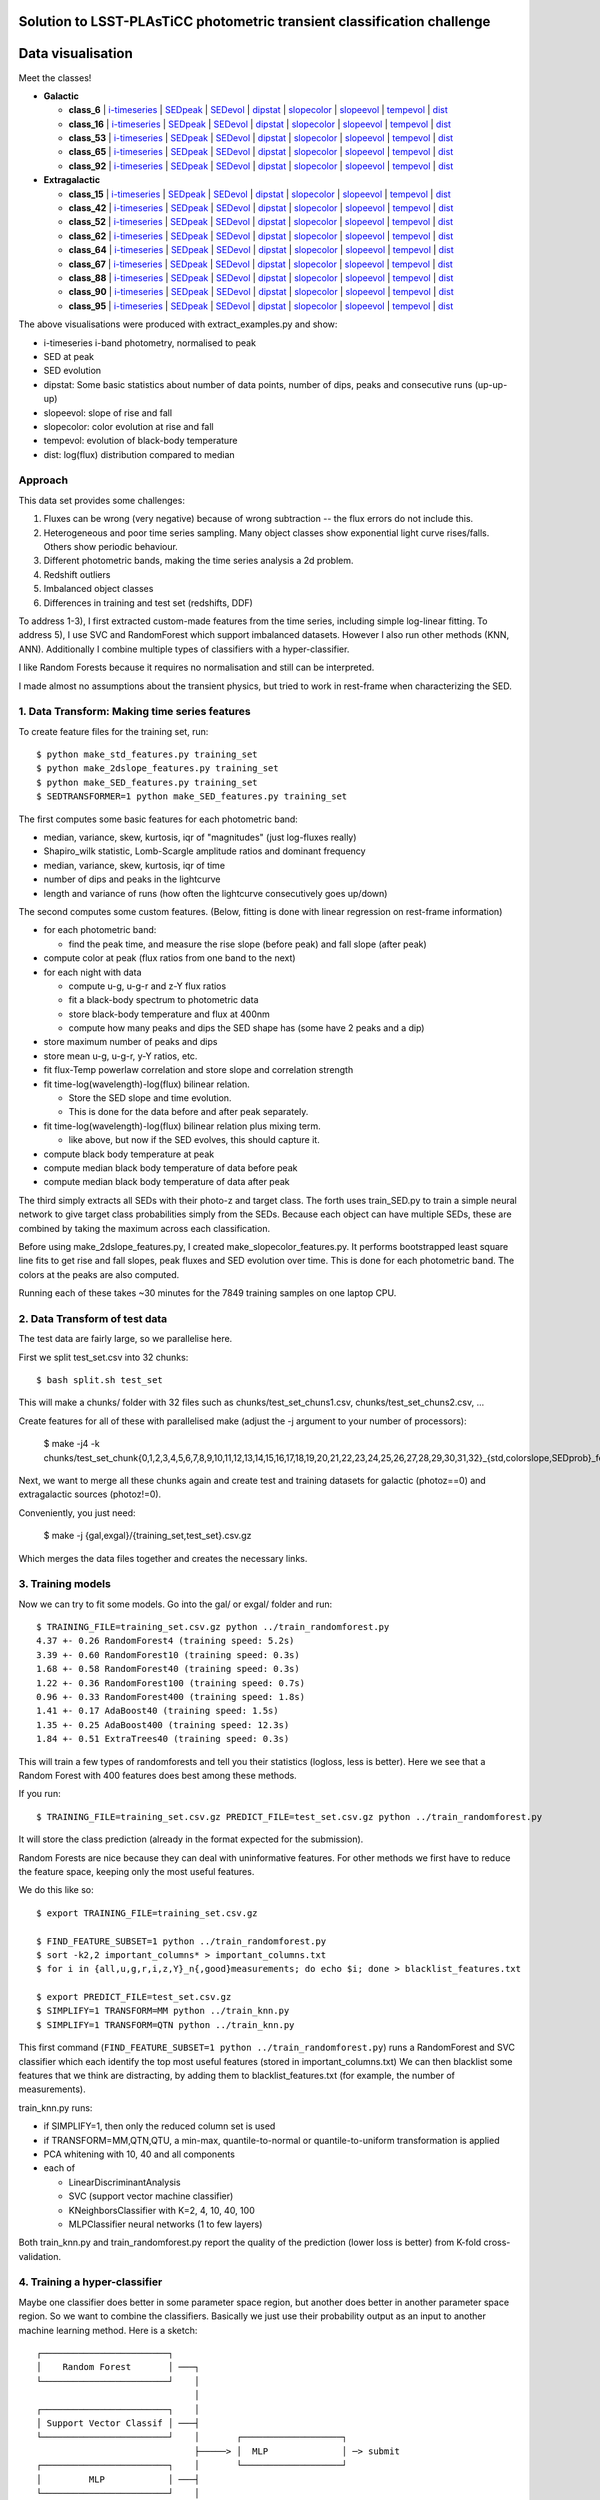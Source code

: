 Solution to LSST-PLAsTiCC photometric transient classification challenge
=========================================================================

Data visualisation
=====================

Meet the classes!

* **Galactic**

  * **class_6**  | `i-timeseries <viz/target6_3timeseries-normed.png>`__ | `SEDpeak <viz/target6_SEDpeak.png>`__ | `SEDevol <viz/target6_SEDevol.png>`__ | `dipstat <viz/target6_dipstat.png>`__ | `slopecolor <viz/target6_slopecolor.png>`__ | `slopeevol <viz/target6_slopeevol.png>`__ | `tempevol <viz/target6_Tseries.png>`__ | `dist <viz/target6_dist.png>`__
  * **class_16**  | `i-timeseries <viz/target16_3timeseries-normed.png>`__ | `SEDpeak <viz/target16_SEDpeak.png>`__ | `SEDevol <viz/target16_SEDevol.png>`__ | `dipstat <viz/target16_dipstat.png>`__ | `slopecolor <viz/target16_slopecolor.png>`__ | `slopeevol <viz/target16_slopeevol.png>`__ | `tempevol <viz/target16_Tseries.png>`__ | `dist <viz/target16_dist.png>`__
  * **class_53**  | `i-timeseries <viz/target53_3timeseries-normed.png>`__ | `SEDpeak <viz/target53_SEDpeak.png>`__ | `SEDevol <viz/target53_SEDevol.png>`__ | `dipstat <viz/target53_dipstat.png>`__ | `slopecolor <viz/target53_slopecolor.png>`__ | `slopeevol <viz/target53_slopeevol.png>`__ | `tempevol <viz/target53_Tseries.png>`__ | `dist <viz/target53_dist.png>`__
  * **class_65**  | `i-timeseries <viz/target65_3timeseries-normed.png>`__ | `SEDpeak <viz/target65_SEDpeak.png>`__ | `SEDevol <viz/target65_SEDevol.png>`__ | `dipstat <viz/target65_dipstat.png>`__ | `slopecolor <viz/target65_slopecolor.png>`__ | `slopeevol <viz/target65_slopeevol.png>`__ | `tempevol <viz/target65_Tseries.png>`__ | `dist <viz/target65_dist.png>`__
  * **class_92**  | `i-timeseries <viz/target92_3timeseries-normed.png>`__ | `SEDpeak <viz/target92_SEDpeak.png>`__ | `SEDevol <viz/target92_SEDevol.png>`__ | `dipstat <viz/target92_dipstat.png>`__ | `slopecolor <viz/target92_slopecolor.png>`__ | `slopeevol <viz/target92_slopeevol.png>`__ | `tempevol <viz/target92_Tseries.png>`__ | `dist <viz/target92_dist.png>`__

* **Extragalactic**

  * **class_15**  | `i-timeseries <viz/target15_3timeseries-normed.png>`__ | `SEDpeak <viz/target15_SEDpeak.png>`__ | `SEDevol <viz/target15_SEDevol.png>`__ | `dipstat <viz/target15_dipstat.png>`__ | `slopecolor <viz/target15_slopecolor.png>`__ | `slopeevol <viz/target15_slopeevol.png>`__ | `tempevol <viz/target15_Tseries.png>`__ | `dist <viz/target15_dist.png>`__
  * **class_42**  | `i-timeseries <viz/target42_3timeseries-normed.png>`__ | `SEDpeak <viz/target42_SEDpeak.png>`__ | `SEDevol <viz/target42_SEDevol.png>`__ | `dipstat <viz/target42_dipstat.png>`__ | `slopecolor <viz/target42_slopecolor.png>`__ | `slopeevol <viz/target42_slopeevol.png>`__ | `tempevol <viz/target42_Tseries.png>`__ | `dist <viz/target42_dist.png>`__
  * **class_52**  | `i-timeseries <viz/target52_3timeseries-normed.png>`__ | `SEDpeak <viz/target52_SEDpeak.png>`__ | `SEDevol <viz/target52_SEDevol.png>`__ | `dipstat <viz/target52_dipstat.png>`__ | `slopecolor <viz/target52_slopecolor.png>`__ | `slopeevol <viz/target52_slopeevol.png>`__ | `tempevol <viz/target52_Tseries.png>`__ | `dist <viz/target52_dist.png>`__
  * **class_62**  | `i-timeseries <viz/target62_3timeseries-normed.png>`__ | `SEDpeak <viz/target62_SEDpeak.png>`__ | `SEDevol <viz/target62_SEDevol.png>`__ | `dipstat <viz/target62_dipstat.png>`__ | `slopecolor <viz/target62_slopecolor.png>`__ | `slopeevol <viz/target62_slopeevol.png>`__ | `tempevol <viz/target62_Tseries.png>`__ | `dist <viz/target62_dist.png>`__
  * **class_64**  | `i-timeseries <viz/target64_3timeseries-normed.png>`__ | `SEDpeak <viz/target64_SEDpeak.png>`__ | `SEDevol <viz/target64_SEDevol.png>`__ | `dipstat <viz/target64_dipstat.png>`__ | `slopecolor <viz/target64_slopecolor.png>`__ | `slopeevol <viz/target64_slopeevol.png>`__ | `tempevol <viz/target64_Tseries.png>`__ | `dist <viz/target64_dist.png>`__
  * **class_67**  | `i-timeseries <viz/target67_3timeseries-normed.png>`__ | `SEDpeak <viz/target67_SEDpeak.png>`__ | `SEDevol <viz/target67_SEDevol.png>`__ | `dipstat <viz/target67_dipstat.png>`__ | `slopecolor <viz/target67_slopecolor.png>`__ | `slopeevol <viz/target67_slopeevol.png>`__ | `tempevol <viz/target67_Tseries.png>`__ | `dist <viz/target67_dist.png>`__
  * **class_88**  | `i-timeseries <viz/target88_3timeseries-normed.png>`__ | `SEDpeak <viz/target88_SEDpeak.png>`__ | `SEDevol <viz/target88_SEDevol.png>`__ | `dipstat <viz/target88_dipstat.png>`__ | `slopecolor <viz/target88_slopecolor.png>`__ | `slopeevol <viz/target88_slopeevol.png>`__ | `tempevol <viz/target88_Tseries.png>`__ | `dist <viz/target88_dist.png>`__
  * **class_90**  | `i-timeseries <viz/target90_3timeseries-normed.png>`__ | `SEDpeak <viz/target90_SEDpeak.png>`__ | `SEDevol <viz/target90_SEDevol.png>`__ | `dipstat <viz/target90_dipstat.png>`__ | `slopecolor <viz/target90_slopecolor.png>`__ | `slopeevol <viz/target90_slopeevol.png>`__ | `tempevol <viz/target90_Tseries.png>`__ | `dist <viz/target90_dist.png>`__
  * **class_95**  | `i-timeseries <viz/target95_3timeseries-normed.png>`__ | `SEDpeak <viz/target95_SEDpeak.png>`__ | `SEDevol <viz/target95_SEDevol.png>`__ | `dipstat <viz/target95_dipstat.png>`__ | `slopecolor <viz/target95_slopecolor.png>`__ | `slopeevol <viz/target95_slopeevol.png>`__ | `tempevol <viz/target95_Tseries.png>`__ | `dist <viz/target95_dist.png>`__

The above visualisations were produced with extract_examples.py and show:

* i-timeseries i-band photometry, normalised to peak
* SED at peak
* SED evolution
* dipstat: Some basic statistics about number of data points, number of dips, peaks and consecutive runs (up-up-up)
* slopeevol: slope of rise and fall
* slopecolor: color evolution at rise and fall
* tempevol: evolution of black-body temperature
* dist: log(flux) distribution compared to median


Approach
----------

This data set provides some challenges:

1) Fluxes can be wrong (very negative) because of wrong subtraction -- the flux errors do not include this.
2) Heterogeneous and poor time series sampling. Many object classes show exponential light curve rises/falls. Others show periodic behaviour.
3) Different photometric bands, making the time series analysis a 2d problem.
4) Redshift outliers
5) Imbalanced object classes
6) Differences in training and test set (redshifts, DDF)

To address 1-3), I first extracted custom-made features from the time series, including simple log-linear fitting.
To address 5), I use SVC and RandomForest which support imbalanced datasets.
However I also run other methods (KNN, ANN).
Additionally I combine multiple types of classifiers with a hyper-classifier.

I like Random Forests because it requires no normalisation and still can be interpreted.

I made almost no assumptions about the transient physics, but tried to work in rest-frame when characterizing the SED.

1. Data Transform: Making time series features
------------------------------------------------

To create feature files for the training set, run::

	$ python make_std_features.py training_set
	$ python make_2dslope_features.py training_set
	$ python make_SED_features.py training_set
	$ SEDTRANSFORMER=1 python make_SED_features.py training_set

The first computes some basic features for each photometric band:

* median, variance, skew, kurtosis, iqr of "magnitudes" (just log-fluxes really) 
* Shapiro_wilk statistic, Lomb-Scargle amplitude ratios and dominant frequency
* median, variance, skew, kurtosis, iqr of time
* number of dips and peaks in the lightcurve
* length and variance of runs (how often the lightcurve consecutively goes up/down)

The second computes some custom features. (Below, fitting is done with linear regression on rest-frame information)

* for each photometric band:

  * find the peak time, and measure the rise slope (before peak) and fall slope (after peak)

* compute color at peak (flux ratios from one band to the next)
* for each night with data

  * compute u-g, u-g-r and z-Y flux ratios
  * fit a black-body spectrum to photometric data
  * store black-body temperature and flux at 400nm
  * compute how many peaks and dips the SED shape has (some have 2 peaks and a dip)

* store maximum number of peaks and dips
* store mean u-g, u-g-r, y-Y ratios, etc.
* fit flux-Temp powerlaw correlation and store slope and correlation strength
* fit time-log(wavelength)-log(flux) bilinear relation.

  * Store the SED slope and time evolution. 
  * This is done for the data before and after peak separately.

* fit time-log(wavelength)-log(flux) bilinear relation plus mixing term.

  * like above, but now if the SED evolves, this should capture it.

* compute black body temperature at peak
* compute median black body temperature of data before peak
* compute median black body temperature of data after peak

The third simply extracts all SEDs with their photo-z and target class.
The forth uses train_SED.py to train a simple neural network to give target class probabilities simply from the SEDs. Because each object can have multiple SEDs,
these are combined by taking the maximum across each classification.

Before using make_2dslope_features.py, I created make_slopecolor_features.py.
It performs bootstrapped least square line fits to get rise and fall slopes, peak fluxes and SED evolution over time.
This is done for each photometric band. The colors at the peaks are also computed.

Running each of these takes ~30 minutes for the 7849 training samples on one laptop CPU.

2. Data Transform of test data
--------------------------------------------

The test data are fairly large, so we parallelise here.

First we split test_set.csv into 32 chunks::

	$ bash split.sh test_set

This will make a chunks/ folder with 32 files such as chunks/test_set_chuns1.csv, chunks/test_set_chuns2.csv, ...

Create features for all of these with parallelised make (adjust the -j argument to your number of processors):

	$ make -j4 -k chunks/test_set_chunk{0,1,2,3,4,5,6,7,8,9,10,11,12,13,14,15,16,17,18,19,20,21,22,23,24,25,26,27,28,29,30,31,32}_{std,colorslope,SEDprob}_features.txt

Next, we want to merge all these chunks again and create test and training datasets
for galactic (photoz==0) and extragalactic sources (photoz!=0).

Conveniently, you just need:

	$ make -j {gal,exgal}/{training_set,test_set}.csv.gz

Which merges the data files together and creates the necessary links.

3. Training models
-----------------------------------------------

Now we can try to fit some models. Go into the gal/ or exgal/ folder and run::

	$ TRAINING_FILE=training_set.csv.gz python ../train_randomforest.py
	4.37 +- 0.26 RandomForest4 (training speed: 5.2s)
	3.39 +- 0.60 RandomForest10 (training speed: 0.3s)
	1.68 +- 0.58 RandomForest40 (training speed: 0.3s)
	1.22 +- 0.36 RandomForest100 (training speed: 0.7s)
	0.96 +- 0.33 RandomForest400 (training speed: 1.8s)
	1.41 +- 0.17 AdaBoost40 (training speed: 1.5s)
	1.35 +- 0.25 AdaBoost400 (training speed: 12.3s)
	1.84 +- 0.51 ExtraTrees40 (training speed: 0.3s)

This will train a few types of randomforests and tell you their statistics (logloss, less is better). Here we see that a Random Forest with 400 features does best among these methods.

If you run::

	$ TRAINING_FILE=training_set.csv.gz PREDICT_FILE=test_set.csv.gz python ../train_randomforest.py

It will store the class prediction (already in the format expected for the submission).

Random Forests are nice because they can deal with uninformative features.
For other methods we first have to reduce the feature space, keeping only the most useful features.

We do this like so::

	$ export TRAINING_FILE=training_set.csv.gz 

	$ FIND_FEATURE_SUBSET=1 python ../train_randomforest.py
	$ sort -k2,2 important_columns* > important_columns.txt
	$ for i in {all,u,g,r,i,z,Y}_n{,good}measurements; do echo $i; done > blacklist_features.txt

	$ export PREDICT_FILE=test_set.csv.gz 
	$ SIMPLIFY=1 TRANSFORM=MM python ../train_knn.py
	$ SIMPLIFY=1 TRANSFORM=QTN python ../train_knn.py

This first command (``FIND_FEATURE_SUBSET=1 python ../train_randomforest.py``) runs a RandomForest and SVC classifier which each identify the top most useful features (stored in important_columns.txt)
We can then blacklist some features that we think are distracting, by adding them to blacklist_features.txt (for example, the number of measurements). 

train_knn.py runs:

* if SIMPLIFY=1, then only the reduced column set is used
* if TRANSFORM=MM,QTN,QTU, a min-max, quantile-to-normal or quantile-to-uniform transformation is applied
* PCA whitening with 10, 40 and all components
* each of

  * LinearDiscriminantAnalysis
  * SVC (support vector machine classifier)
  * KNeighborsClassifier with K=2, 4, 10, 40, 100
  * MLPClassifier neural networks (1 to few layers)

Both train_knn.py and train_randomforest.py report the quality of the prediction (lower loss is better) from K-fold cross-validation.

4. Training a hyper-classifier
--------------------------------

Maybe one classifier does better in some parameter space region, but another does better in another parameter space region.
So we want to combine the classifiers.
Basically we just use their probability output as an input to another machine learning method.
Here is a sketch::

	┌────────────────────────┐
	│    Random Forest       │ ───┐
	└────────────────────────┘    │
	                              │
	┌────────────────────────┐    │
	│ Support Vector Classif │ ───┤
	└────────────────────────┘    │       ┌───────────────────┐
	                              ├─────> │  MLP              │ ─> submit
	┌────────────────────────┐    │       └───────────────────┘
	│         MLP            │ ───┤
	└────────────────────────┘    │
	                              │
	┌────────────────────────┐    │
	│ Linear Discriminant A. │ ───┘
	└────────────────────────┘


For example::
	
	# for galactic:
	$ METHOD=MLP python ../hyperpredictor.py RandomForest400 SIMPLEQTN-PCA40-SVC-default SIMPLEQTN-PCA40-MLP4 SIMPLEMM-PCA40-LDA
	loading training_set.csv.gz_predictions_RandomForest400.csv.gz ...
	loading test_set.csv.gz_predictions_RandomForest400.csv.gz ...
	loading training_set.csv.gz_predictions_SIMPLEQTN-PCA40-SVC-default.csv.gz ...
	loading test_set.csv.gz_predictions_SIMPLEQTN-PCA40-SVC-default.csv.gz ...
	loading training_set.csv.gz_predictions_SIMPLEQTN-PCA40-MLP4.csv.gz ...
	loading test_set.csv.gz_predictions_SIMPLEQTN-PCA40-MLP4.csv.gz ...
	loading training_set.csv.gz_predictions_SIMPLEMM-PCA40-LDA.csv.gz ...
	loading test_set.csv.gz_predictions_SIMPLEMM-PCA40-LDA.csv.gz ...
	0.771 +- 0.121  # <--- this is the log loss
	training done after 59.6s
	Confusion matrix:
	       6   16   53   65   92
	  6  113   20    4   14    0
	 16    0  849    0   60   15
	 53    4    1   21    4    0
	 65    5   72    0  894   10
	 92    0   23    1    2  213
	Confusion matrix, normalised:
	       6   16   53   65   92
	  6   74   13    2    9    0
	 16    0   91    0    6    1
	 53   13    3   70   13    0
	 65    0    7    0   91    1
	 92    0    9    0    0   89
	Confusion examples:
	6 confused as 16: 282647,9683805,10343540,12022536
	53 confused as 6: 133773,278480,4416529,17991828
	53 confused as 65: 4855013,33834663,106195942,125642419
	Predicting ...
	  predictions for training data...
	    saving ...
	  predictions for unknown data...
	    saving ...
	predictions done after 155.5s
	
	# for extragalactic
	$ METHOD=MLP python ../hyperpredictor.py RandomForest400 SIMPLEQTN-PCA40-SVC-default SIMPLEQTN-PCA40-MLP4 SIMPLEMM-PCA40-LDA
	loading training_set.csv.gz_predictions_RandomForest400.csv.gz ...
	loading test_set.csv.gz_predictions_RandomForest400.csv.gz ...
	loading training_set.csv.gz_predictions_SIMPLEQTN-PCA40-SVC-default.csv.gz ...
	loading test_set.csv.gz_predictions_SIMPLEQTN-PCA40-SVC-default.csv.gz ...
	loading training_set.csv.gz_predictions_SIMPLEQTN-PCA40-MLP4.csv.gz ...
	loading test_set.csv.gz_predictions_SIMPLEQTN-PCA40-MLP4.csv.gz ...
	loading training_set.csv.gz_predictions_SIMPLEMM-PCA40-LDA.csv.gz ...
	loading test_set.csv.gz_predictions_SIMPLEMM-PCA40-LDA.csv.gz ...
	training MLP...
	1.342 +- 0.202  # <--- this is the log loss
	training done after 99.5s
	Confusion matrix:
	      15   42   52   62   64   67   88   90   95
	 15  320   44    0   15    2    6    9   97    2
	 42   56  543   73   86   16   11   14  386    8
	 52    3   54   16   13    1    2    0   94    0
	 62    7  108   26  153   17   31    0  142    0
	 64    0    6    1    5   86    0    2    2    0
	 67    2   15    4   30    3   53    0  101    0
	 88   10    6    0    0    1    0  324   15   14
	 90   60  123   17   38    4   19    7  2041    4
	 95    1    6    2    0    0    0   17    9  140
	Confusion matrix, normalised:
	      15   42   52   62   64   67   88   90   95
	 15   64    8    0    3    0    1    1   19    0
	 42    4   45    6    7    1    0    1   32    0
	 52    1   29    8    7    0    1    0   51    0
	 62    1   22    5   31    3    6    0   29    0
	 64    0    5    0    4   84    0    1    1    0
	 67    0    7    1   14    1   25    0   48    0
	 88    2    1    0    0    0    0   87    4    3
	 90    2    5    0    1    0    0    0   88    0
	 95    0    3    1    0    0    0    9    5   80
	Confusion examples:
	15 confused as 90: 97406,113669,133234,148996
	42 confused as 90: 1632,2103,2300,3285
	52 confused as 42: 64248,157746,209796,211331
	52 confused as 90: 10757,11773,13138,14279
	62 confused as 42: 62908,81252,140948,197559
	62 confused as 90: 18645,26338,39846,49529
	67 confused as 62: 3041,233697,276457,283066
	67 confused as 90: 34437,60554,72385,77518
	Predicting ...
	  predictions for training data...
	    saving ...
	  predictions for unknown data...
	    saving ...
	predictions done after 423.1s


The hyperpredictor often has a substantially better quality than any individual classifiers. 
For example, in gal the 0.771 is better than 0.96 from RandomForest400 alone.


5. Novelty detection
-------------------------

Here I tried only some simple approaches, and this can definitely be improved.

This runs Isolation forest and Ellipsoid novelty detections with various false positive thresholds::

	$ export TRAINING_FILE=training_set.csv.gz
	$ export PREDICT_FILE=test_set.csv.gz
	$ TRANSFORM=QTN python ../train_novel.py
	...
	$ TRANSFORM=MM python ../train_novel.py
	reading data file to predict ...
	unknown: (390510, 427)
	running MM-EllEnvelope-0.4: training speed: 403.2s
	predictions for unknown data...
	novel: 390510/390510 (100.00%)
	predictions done after 39.6s
	running MM-IsolForest-0.4: training speed: 1.2s
	predictions for unknown data...
	novel: 241614/390510 (61.87%)
	predictions done after 128.8s
	running MM-EllEnvelope-0.1: training speed: 243.2s
	predictions for unknown data...
	novel: 278/390510 (0.07%)
	predictions done after 37.5s
	running MM-IsolForest-0.1: training speed: 1.2s
	predictions for unknown data...
	

I also tried an autoencoder in train_novel_autoencoder.py

Experimental methods
-------------------------

I tried to kmeans cluster the test and training data, and give each cluster
classification probabilities proportional to what test data it contains.

So if a cluster has 3 class92 objects and 16 class62 objects, it would get 3/20 probability for class92, 16/20 probability for class62 and 1/20 probability for class99.
I just pretend each cluster has a class99 member. This has the nice property that 
the fewer training set objects are in the cluster, the more likely the cluster is novel.

All parameters are configurable::

	$ export TRAINING_FILE=training_set.csv.gz
	$ export PREDICT_FILE=test_set.csv.gz
	$ K=20 SIMPLIFY=1 NPCACOMP=30 PROB_FLATNESS=1 FLATPRIOR_STRENGTH=0.1 OUTLIERS_STRENGTH=1.0 TRANSFORM=MM TRAINING_FILE=training_set.csv.gz python ../train_kmeans.py
	running SIMPLEPCA30-Kmeans20 ...
	PCA dimensionality reduction done after 8.159s
	PCA Variance ratios: [0.6443876  0.08210639 0.0365373  0.0341573  0.02762621 0.0249804
	 0.02060876 0.01441821 0.01133848 0.01060707 0.00929893 0.00772659
	 0.00745863 0.00704904 0.00661704 0.00575273 0.00517016 0.00496061
	 0.00457319 0.00401399 0.00387652 0.00324556 0.00291135 0.00274897
	 0.00262517 0.00246217 0.00226804 0.00185096 0.00159308 0.0012537 ]
	clustering done after 2.866s
	cluster  0:   0/ 34455 |  6  0  6  0  0  6  0  0  6  0  0  0  6  0 66 ***
	cluster  1: 258/ 28855 |  1  0 50  0  0  0  0  0 47  0  0  0  0  0  0 
	cluster  2: 400/ 46322 |  4  0 69  0  0  1  0  0 24  0  0  0  0  0  0 
	cluster  3:   6/ 11214 |  1  0  1  0  0 14  0  0 68  0  0  0  1  0 13 
	cluster  4: 163/ 19624 |  1  0 41  0  0  0  0  0 55  0  0  0  0  0  0 
	cluster  5:   2/  1484 |  2  0 31  0  0  2  0  0 31  0  0  0  2  0 28 
	cluster  6:   0/ 29861 |  6  0  6  0  0  6  0  0  6  0  0  0  6  0 66 ***
	cluster  7:  57/  6545 |  0  0 27  0  0  1  0  0 66  0  0  0  1  0  1 
	cluster  8: 148/ 15968 | 10  0  3  0  0  0  0  0 83  0  0  0  0  0  0 
	cluster  9: 612/     0 |  7  0 49  0  0  3  0  0  1  0  0  0 37  0  0 
	cluster 10:  29/  5297 |  0  0  3  0  0  0  0  0 88  0  0  0  3  0  3 
	cluster 11:  71/ 24022 |  0  0 52  0  0  0  0  0 44  0  0  0  1  0  1 
	cluster 12: 204/ 20576 |  2  0 16  0  0  0  0  0 80  0  0  0  0  0  0 
	cluster 13:   7/ 19428 | 24  0 48  0  0  1  0  0 12  0  0  0  1  0 11 
	cluster 14: 149/ 10241 | 30  0  0  0  0  2  0  0 66  0  0  0  0  0  0 
	cluster 15:   0/ 24909 |  6  0  6  0  0  6  0  0  6  0  0  0  6  0 66 ***
	cluster 16: 204/ 24189 |  2  0 19  0  0  0  0  0 76  0  0  0  0  0  0 
	cluster 17:   5/ 32894 | 63  0  1  0  0  1  0  0 16  0  0  0  1  0 15 
	cluster 18:   8/ 30502 |  1  0  1  0  0  1  0  0 85  0  0  0  1  0 10 
	cluster 19:   2/  4124 | 31  0 31  0  0  2  0  0  2  0  0  0  2  0 28 
	storing under 'test_set.csv.gz_predictions_SIMPLEPCA30-Kmeans20_flatness1.0_prior0.1_outliers1.0.csv.gz' ...

This uses 20 clusters, after simplifying the parameter columns and applying a 30-component PCA.
Besides the votes from the training set members giving the fractions,
each cluster is additionally  given a outlier vote of 1.0 and a 0.1 vote for each class.

The clusters highlighted with `***` have no training set members.
"0/ 34455" indicates number of training set / test set members. The other columns show the computed fractions in per cent for each class.


6. Blending submissions
--------------------------

Now we want to combine novelty detection or fixed outlier fractions with our
hyperpredictor (or another method).::

	┌─────────────────────────────────┐
	│       Classifying Method        │ 
	│       (e.g. RandomForest)       │ ───┐
	└─────────────────────────────────┘    │    ┌─────────────┐
	                                       ├──> │    Blend    │ ─> submit
	┌─────────────────────────────────┐    │    └─────────────┘
	│  Novelty Detection Method       │ ───┘
	│      (e.g. IsolForest)          │ 
	└─────────────────────────────────┘    


At this point you should have many prediction files, such as::

	test_set.csv.gz_hyperpredictions-MLP.csv.gz
	test_set.csv.gz_predictions_AdaBoost400.csv.gz
	test_set.csv.gz_predictions_AdaBoost40.csv.gz
	test_set.csv.gz_predictions_ExtraTrees40.csv.gz
	test_set.csv.gz_predictions_RandomForest100.csv.gz
	test_set.csv.gz_predictions_RandomForest10.csv.gz
	test_set.csv.gz_predictions_RandomForest400.csv.gz
	test_set.csv.gz_predictions_RandomForest40.csv.gz
	test_set.csv.gz_predictions_RandomForest4.csv.gz
	test_set.csv.gz_predictions_SIMPLEMM-PCA10-KNN100.csv.gz
	test_set.csv.gz_predictions_SIMPLEMM-PCA10-KNN10.csv.gz
	test_set.csv.gz_predictions_SIMPLEMM-PCA10-KNN2.csv.gz
	test_set.csv.gz_predictions_SIMPLEMM-PCA10-KNN40.csv.gz
	test_set.csv.gz_predictions_SIMPLEMM-PCA10-KNN4.csv.gz
	test_set.csv.gz_predictions_SIMPLEMM-PCA10-LDA.csv.gz
	test_set.csv.gz_predictions_SIMPLEMM-PCA10-MLP10-20-10.csv.gz
	test_set.csv.gz_predictions_SIMPLEMM-PCA10-MLP10.csv.gz
	test_set.csv.gz_predictions_SIMPLEMM-PCA10-MLP40.csv.gz
	test_set.csv.gz_predictions_SIMPLEMM-PCA10-MLP4-16-4.csv.gz
	test_set.csv.gz_predictions_SIMPLEMM-PCA10-MLP4.csv.gz
	test_set.csv.gz_predictions_SIMPLEMM-PCA10-SVC-0.1.csv.gz
	test_set.csv.gz_predictions_SIMPLEMM-PCA10-SVC-default.csv.gz
	test_set.csv.gz_predictions_SIMPLEMM-PCA40-KNN100.csv.gz
	...
	test_set.csv.gz_predictions_SIMPLEMM-PCA56-SVC-default.csv.gz
	test_set.csv.gz_predictions_SIMPLEQTN-PCA10-KNN100.csv.gz
	...
	test_set.csv.gz_predictions_SIMPLEQTN-PCA56-SVC-default.csv.gz

Lets choose one of them, test_set.csv.gz_hyperpredictions-MLP.csv.gz
 (you can choose RandomForest400 for simplicity).

First we need to merge the gal/ and exgal/ predictions.

Going into the main folder, we run::

	$ bash merge.sh test_set.csv.gz_hyperpredictions-MLP.csv.gz

this gives us a full test_set.csv.gz_hyperpredictions-MLP.csv.gz file in the right format.

You also want to merge the detected outliers, for example::

	$ cat {exgal,gal}/test_set.csv.gz_novel_SIMPLEMM-IsolForest-0.1.csv > test_set.csv.gz_novel_SIMPLEMM-IsolForest-0.1.csv

Now we only have to:

* add novelty detection (class_99 probabilities)
* use the classifier predictions
* modify the prodictions by adding a prior, flattening them with an exponent

To start, lets add a constant outlier probability of 10% to all objects, and add to each class a 1% probability, i.e. in pseudo-code::

	class_i = class_i + 0.01 
	class_99 = 0.1
	normalise_classes()

::

	$ PRIOR_STRENGTH=0.01 PRIOR_STRENGTH_OUTLIERS=0.1 EXPO=1 nice -n+20 python blend_outliers.py test_set.csv.gz_hyperpredictions-MLP.csv.gz
	loading prediction to correct, "test_set.csv.gz_hyperpredictions-MLP.csv.gz" ...
	  adjusting column "class_6" ...
	  adjusting column "class_15" ...
	  adjusting column "class_16" ...
	  adjusting column "class_42" ...
	  adjusting column "class_52" ...
	  adjusting column "class_53" ...
	  adjusting column "class_62" ...
	  adjusting column "class_64" ...
	  adjusting column "class_65" ...
	  adjusting column "class_67" ...
	  adjusting column "class_88" ...
	  adjusting column "class_90" ...
	  adjusting column "class_92" ...
	  adjusting column "class_95" ...
	  adjusting column "class_99" ...
	normalising columns ...
	writing data to "test_set.csv.gz_hyperpredictions-MLP.csv.gz_blend_expo1.0prior0.01_outlierprior0.1.csv.gz"...


Setting the exponent EXPO to 0.5 takes the square root of the classifier probabilities. This flattens the predictions, making them less sharp::

	class_i = class_i**EXPO + PRIOR_STRENGTH

But we want to insert novelty detections as class_99 results. For example, to give all those detected with the Isolation forest (at 0.1 false positive fraction) a outlier probability as strong as all the other classes combined (OUTLIER_CONF=1.0) and giving others a 1% class_99 probability. i.e. in pseudo-code::

	class_i = class_i + 0.01 
	class_99 = 0.01 + (1.0 if IsolForest-detected else 0)
	normalise_classes()

To do this, we run::

	$ PRIOR_STRENGTH=0.01 PRIOR_STRENGTH_OUTLIERS=0.01 EXPO=1 OUTLIER_CONF=1.0 OUTLIER_METHOD=SIMPLEMM-IsolForest-0.1 python blend_outliers.py test_set.csv.gz_hyperpredictions-MLP.csv.gz
	loading prediction to correct, "test_set.csv.gz_hyperpredictions-MLP.csv.gz" ...
	loading outlier votes of SIMPLEMM-IsolForest-0.1 ...
	5.00% outliers
	  adjusting column "class_6" ...
	  adjusting column "class_15" ...
	  adjusting column "class_16" ...
	  adjusting column "class_42" ...
	  adjusting column "class_52" ...
	  adjusting column "class_53" ...
	  adjusting column "class_62" ...
	  adjusting column "class_64" ...
	  adjusting column "class_65" ...
	  adjusting column "class_67" ...
	  adjusting column "class_88" ...
	  adjusting column "class_90" ...
	  adjusting column "class_92" ...
	  adjusting column "class_95" ...
	  adjusting column "class_99" ...
	normalising columns ...
	writing data to "test_set.csv.gz_hyperpredictions-MLP.csv.gz_blend_expo1.0prior0.01_SIMPLEMM-IsolForest-0.1outlierconf1.0prior0.01.csv.gz"...


7. Submitting to Kaggle
-----------------------------

Finally, we are ready to submit a result file::

	$ kaggle competitions submit -c PLAsTiCC-2018 -f test_set.csv.gz_hyperpredictions-MLP.csv.gz_blend_expo1.0prior0.01_SIMPLEMM-IsolForest-0.1outlierconf1.0prior0.01.csv.gz -m 'my submission'
	$ # (the above needs:) 
	$ # pip install kaggle --user

And look at the score::

	$ kaggle competitions submissions -c PLAsTiCC-2018|head -n3


Open issues and Things that did not work
-----------------------------------------

The best score I received on kaggle is 1.790. I am stuck at this barrier.
I think there are some issues remaining, because 

* Classifiers give *much, much better* scores on the training set than upon submission.
* I get the best results when I apply flattening exponents of 0.1 and add high outlier and flat class probabilities (4%). This again means the classifiers are not as useful as they seem.

This indicates that although the classifiers seem to work fine locally, they do not do well on the Kaggle evaluation.

This could be

* Issue with submission format -- but it looks fine to me.
* Issue with my logloss scoring function -- but the random forest is trained independent of the scoring function
* Issue with novelty detection (class_99). Definitely worth improving, submitting various approaches did not move the needle though. Looking at the detected cases, I did not find any obvious candidates for novel classes.
* Issue with exgal/gal misclassifications. Maybe some galactic sources are in fact extragalactic?
* Issue with redshifts. I applied some redshift resampling techniques, but it had no impact.
* Issues with classifier accuracy. Most confusion remaining is

  * "x->y" means x is mistaken for y
  * 6->16 (e.g. object_id=282647,9683805,10343540,12022536)
  * 53->6 (133773,278480,4416529,17991828) 
  * 53->65 (4855013,33834663,106195942,125642419)
  * 15,42,52,62,67->90 (97406,113669,133234,148996, 1632,2103,2300,3285, 10757,13138,14279,15718, 18645,19213,26338,39846, 28636,34437,60554,72385)
  * 52,62,67->42 (64248,157746,213374,223905, 62908,140948,197559,334014, 45349,283066,290676,20909188)
  * 67->62 (3041,233697,276457,278959)

* ...

Any feedback is appreciated.


License
--------------
AGPLv3



